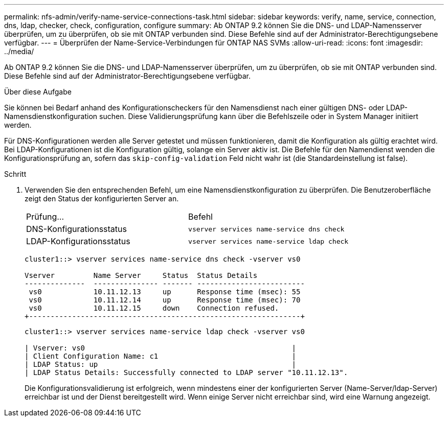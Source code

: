 ---
permalink: nfs-admin/verify-name-service-connections-task.html 
sidebar: sidebar 
keywords: verify, name, service, connection, dns, ldap, checker, check, configuration, configure 
summary: Ab ONTAP 9.2 können Sie die DNS- und LDAP-Namensserver überprüfen, um zu überprüfen, ob sie mit ONTAP verbunden sind. Diese Befehle sind auf der Administrator-Berechtigungsebene verfügbar. 
---
= Überprüfen der Name-Service-Verbindungen für ONTAP NAS SVMs
:allow-uri-read: 
:icons: font
:imagesdir: ../media/


[role="lead"]
Ab ONTAP 9.2 können Sie die DNS- und LDAP-Namensserver überprüfen, um zu überprüfen, ob sie mit ONTAP verbunden sind. Diese Befehle sind auf der Administrator-Berechtigungsebene verfügbar.

.Über diese Aufgabe
Sie können bei Bedarf anhand des Konfigurationscheckers für den Namensdienst nach einer gültigen DNS- oder LDAP-Namensdienstkonfiguration suchen. Diese Validierungsprüfung kann über die Befehlszeile oder in System Manager initiiert werden.

Für DNS-Konfigurationen werden alle Server getestet und müssen funktionieren, damit die Konfiguration als gültig erachtet wird. Bei LDAP-Konfigurationen ist die Konfiguration gültig, solange ein Server aktiv ist. Die Befehle für den Namendienst wenden die Konfigurationsprüfung an, sofern das `skip-config-validation` Feld nicht wahr ist (die Standardeinstellung ist false).

.Schritt
. Verwenden Sie den entsprechenden Befehl, um eine Namensdienstkonfiguration zu überprüfen. Die Benutzeroberfläche zeigt den Status der konfigurierten Server an.
+
|===


| Prüfung... | Befehl 


 a| 
DNS-Konfigurationsstatus
 a| 
`vserver services name-service dns check`



 a| 
LDAP-Konfigurationsstatus
 a| 
`vserver services name-service ldap check`

|===
+
[listing]
----
cluster1::> vserver services name-service dns check -vserver vs0

Vserver         Name Server     Status  Status Details
--------------  --------------- ------- -------------------------
 vs0            10.11.12.13     up      Response time (msec): 55
 vs0            10.11.12.14     up      Response time (msec): 70
 vs0            10.11.12.15     down    Connection refused.
+---------------------------------------------------------------+
----
+
[listing]
----
cluster1::> vserver services name-service ldap check -vserver vs0

| Vserver: vs0                                                |
| Client Configuration Name: c1                               |
| LDAP Status: up                                             |
| LDAP Status Details: Successfully connected to LDAP server "10.11.12.13".                                              |
----
+
Die Konfigurationsvalidierung ist erfolgreich, wenn mindestens einer der konfigurierten Server (Name-Server/ldap-Server) erreichbar ist und der Dienst bereitgestellt wird. Wenn einige Server nicht erreichbar sind, wird eine Warnung angezeigt.


